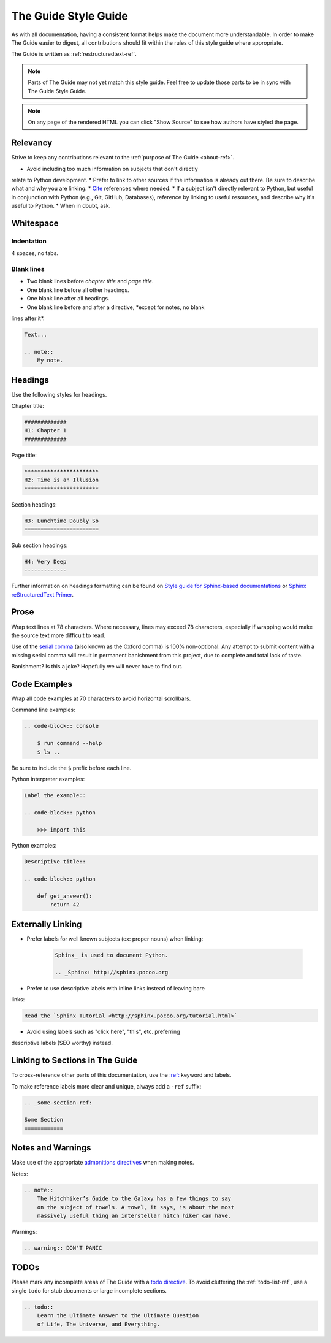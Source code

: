 .. _guide-style-guide:

#####################
The Guide Style Guide
#####################

.. image:: /_static/photos/33573755856_7f43d43adf_k_d.jpg

As with all documentation, having a consistent format helps make the
document more understandable. In order to make The Guide easier to digest,
all contributions should fit within the rules of this style guide where
appropriate.

The Guide is written as :ref:`restructuredtext-ref`.

.. note::
    Parts of The Guide may not yet match this style guide. Feel free
    to update those parts to be in sync with The Guide Style Guide.

.. note::
    On any page of the rendered HTML you can click "Show Source" to
    see how authors have styled the page.


*********
Relevancy
*********

Strive to keep any contributions relevant to the :ref:`purpose of The Guide
<about-ref>`.

* Avoid including too much information on subjects that don't directly
relate to Python development.
* Prefer to link to other sources if the information is already out there.
Be sure to describe what and why you are linking.
* `Cite <http://sphinx.pocoo.org/rest.html?highlight=citations#citations>`_
references where needed.
* If a subject isn't directly relevant to Python, but useful in conjunction
with Python (e.g., Git, GitHub, Databases), reference by linking to useful
resources, and describe why it's useful to Python.
* When in doubt, ask.


**********
Whitespace
**********

Indentation
===========

4 spaces, no tabs.

Blank lines
===========

* Two blank lines before *chapter title* and *page title*.
* One blank line before all other headings.
* One blank line after all headings.
* One blank line before and after a directive, *except for notes, no blank
lines after it*.

.. code-block:: reStructuredText

    Text...

    .. note::
        My note.


********
Headings
********

Use the following styles for headings.

Chapter title:

.. code-block:: rest

    #############
    H1: Chapter 1
    #############

Page title:

.. code-block:: rest

    ***********************
    H2: Time is an Illusion
    ***********************

Section headings:

.. code-block:: rest

    H3: Lunchtime Doubly So
    =======================

Sub section headings:

.. code-block:: rest

    H4: Very Deep
    -------------

Further information on headings formatting can be found on `Style guide for Sphinx-based documentations`_
or `Sphinx reStructuredText Primer`_.

.. _Style guide for Sphinx-based documentations: https://documentation-style-guide-sphinx.readthedocs.io/en/latest/style-guide.html#headings
.. _Sphinx reStructuredText Primer: http://www.sphinx-doc.org/en/master/usage/restructuredtext/basics.html#sections


*****
Prose
*****

Wrap text lines at 78 characters. Where necessary, lines may exceed 78
characters, especially if wrapping would make the source text more difficult
to read.

Use of the `serial comma <https://en.wikipedia.org/wiki/Serial_comma>`_
(also known as the Oxford comma) is 100% non-optional. Any attempt to
submit content with a missing serial comma will result in permanent banishment
from this project, due to complete and total lack of taste.

Banishment? Is this a joke? Hopefully we will never have to find out.


*************
Code Examples
*************

Wrap all code examples at 70 characters to avoid horizontal scrollbars.

Command line examples:

.. code-block:: rest

    .. code-block:: console

        $ run command --help
        $ ls ..

Be sure to include the ``$`` prefix before each line.

Python interpreter examples:

.. code-block:: rest

    Label the example::

    .. code-block:: python

        >>> import this

Python examples:

.. code-block:: rest

    Descriptive title::

    .. code-block:: python

        def get_answer():
            return 42


******************
Externally Linking
******************

* Prefer labels for well known subjects (ex: proper nouns) when linking:

    .. code-block:: rest

        Sphinx_ is used to document Python.

        .. _Sphinx: http://sphinx.pocoo.org

* Prefer to use descriptive labels with inline links instead of leaving bare
links:

.. code-block:: rest

    Read the `Sphinx Tutorial <http://sphinx.pocoo.org/tutorial.html>`_

* Avoid using labels such as "click here", "this", etc. preferring
descriptive labels (SEO worthy) instead.


********************************
Linking to Sections in The Guide
********************************

To cross-reference other parts of this documentation, use the `:ref:
<http://sphinx.pocoo.org/markup/inline.html#cross-referencing-arbitrary-locations>`_
keyword and labels.

To make reference labels more clear and unique, always add a ``-ref`` suffix:

.. code-block:: rest

    .. _some-section-ref:

    Some Section
    ============


******************
Notes and Warnings
******************

Make use of the appropriate `admonitions directives
<http://sphinx.pocoo.org/rest.html#directives>`_ when making notes.

Notes:

.. code-block:: rest

    .. note::
        The Hitchhiker’s Guide to the Galaxy has a few things to say
        on the subject of towels. A towel, it says, is about the most
        massively useful thing an interstellar hitch hiker can have.

Warnings:

.. code-block:: rest

    .. warning:: DON'T PANIC


*****
TODOs
*****

Please mark any incomplete areas of The Guide with a `todo directive
<http://sphinx.pocoo.org/ext/todo.html?highlight=todo#directive-todo>`_. To
avoid cluttering the :ref:`todo-list-ref`, use a single ``todo`` for stub
documents or large incomplete sections.

.. code-block:: rest

    .. todo::
        Learn the Ultimate Answer to the Ultimate Question
        of Life, The Universe, and Everything.

